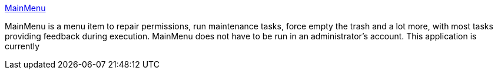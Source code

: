 :jbake-type: post
:jbake-status: published
:jbake-title: MainMenu
:jbake-tags: software,freeware,macosx,system,_mois_mars,_année_2005
:jbake-date: 2005-03-16
:jbake-depth: ../
:jbake-uri: shaarli/1110985501000.adoc
:jbake-source: https://nicolas-delsaux.hd.free.fr/Shaarli?searchterm=http%3A%2F%2Fmainmenu.xmgfree.com%2F&searchtags=software+freeware+macosx+system+_mois_mars+_ann%C3%A9e_2005
:jbake-style: shaarli

http://mainmenu.xmgfree.com/[MainMenu]

MainMenu is a menu item to repair permissions, run maintenance tasks, force empty the trash and a lot more, with most tasks providing feedback during execution. MainMenu does not have to be run in an administrator's account. This application is currently
